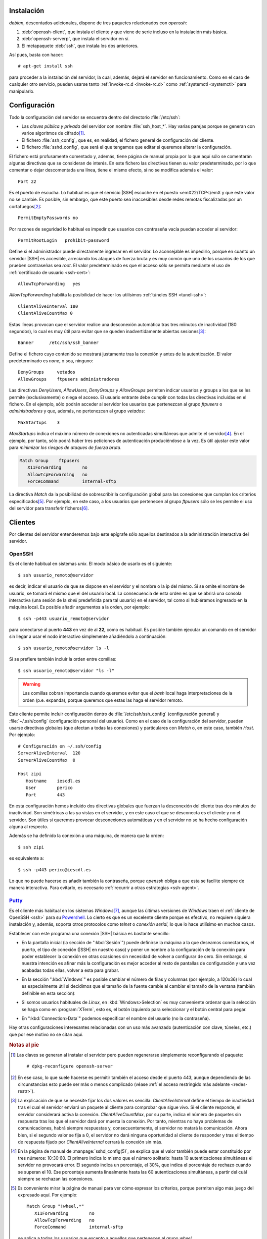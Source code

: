 Instalación
===========
*debian*, descontados adicionales, dispone de tres paquetes relacionados con
*openssh*:

#. :deb:`openssh-client`, que instala el cliente y que viene de serie incluso en
   la instalación más básica.
#. :deb:`openssh-serverp`, que instala el servidor en sí.
#. El metapaquete :deb:`ssh`, que instala los dos anteriores.

Así pues, basta con hacer::

   # apt-get install ssh

para proceder a la instalación del servidor, la cual, además, dejará el servidor
en funcionamiento. Como en el caso de cualquier otro servicio, pueden usarse
tanto :ref:`invoke-rc.d <invoke-rc.d>` como :ref:`systemctl <systemctl>` para
manipularlo.

Configuración
=============
Todo la configuración del servidor se encuentra dentro del directorio
:file:`/etc/ssh`:

* Las *claves pública y privada* del servidor con nombre :file:`ssh_host_*`. Hay
  varias parejas porque se generan con varios algoritmos de cifrado\ [#]_.

* El fichero :file:`ssh_config`, que es, en realidad, el fichero general de
  configuración del cliente.

* El fichero :file:`sshd_config`, que será el que tengamos que editar si
  queremos alterar la configuración.

El fichero está profusamente comentado y, además, tiene página de manual propia
por lo que aquí sólo se comentarán algunas directivas que se consideran de
interés. En este fichero las directivas tienen su valor predeterminado, por lo
que comentar o dejar descomentada una línea,  tiene el mismo efecto, si no se
modifica además el valor::

   Port 22

Es el puerto de escucha. Lo habitual es que el servicio |SSH| escuche en el
puesto <emX22/TCP</emX y que este valor no se cambie. Es posible, sin embargo,
que este puerto sea inaccesibles desde redes remotas fiscalizadas por un
cortafuegos\ [#]_::

   PermitEmptyPasswords no

Por razones de seguridad lo habitual es impedir que usuarios con contraseña
vacía puedan acceder al servidor::

   PermitRootLogin   prohibit-password

Define si el administrador puede directamente ingresar en el servidor. Lo
aconsejable es impedirlo, porque en cuanto un servidor |SSH| es accesible,
arreciando los ataques de fuerza bruta y es muy común que uno de los usuarios
de los que prueben contraseñas sea *root*. El valor predeterminado es que
el acceso sólo se permita mediante el uso de :ref:`certificado de usuario
<ssh-cert>`::

   AllowTcpForwarding   yes

*AllowTcpForwarding* habilita la posibilidad de hacer los utilísimos
:ref:`túneles SSH <tunel-ssh>`::

   ClientAliveInterval 180
   ClientAliveCountMax 0

Estas líneas provocan que el servidor realice una desconexión automática tras
tres miinutos de inactividad (180 segundos), lo cual es muy útil para evitar
que se queden inadvertidamente abiertas sesiones\ [#]_::

   Banner      /etc/ssh/ssh_banner

Define el fichero cuyo contenido se mostrará justamente tras la conexión y antes
de la autenticación. El valor predeterminado es *none*, o sea, ninguno::

   DenyGroups     vetados
   AllowGroups    ftpusers administradores

Las directivas *DenyUsers*, *AllowUsers*, *DenyGroups* y *AllowGroups* permiten
indicar usuarios y groups a los que se les permite (exclusivamente) o niega el
acceso. El usuario entrante debe cumplir con todas las directivas incluidas en
el fichero. En el ejemplo, sólo podrán acceder al servidor los usuarios que
pertenezcan al grupo *ftpusers* o *administradores* y que, además, no
pertenezcan al grupo *vetados*::

   MaxStartups    3

*MaxStartups* indica el máximo número de conexiones no autenticadas simultáneas
que admite el servidor\ [#]_. En el ejemplo, por tanto, sólo podrá haber tres
peticiones de autenticación produciéndose a la vez. Es útil ajustar este valor
para *minimizar los riesgos de ataques de fuerza bruta*.

.. _ssh-match:

.. code-block:: none

   Match Group    ftpusers
      X11Forwarding        no
      AllowTcpForwarding   no
      ForceCommand         internal-sftp

La directiva *Match* da la posibilidad de sobrescribir la configuración global
para las conexiones que cumplan los criterios especificados\ [#]_. Por ejemplo,
en este caso, a los usuarios que pertenecen al grupo *ftpusers* sólo se les
permite el uso del servidor para transferir ficheros\ [#]_.

.. seealso:: Si el servidor |SSH| se expone en internet, no tardará en recibir
   ataques de fuerza bruta que persiguen el acceso a la máquina. Siempre es más
   que recomendable :ref:`configurar algún mecanismo que los inutilice <contra-bruta>`.

Clientes
========
Por clientes del servidor entenderemos bajo este epígrafe sólo aquellos
destinados a la administración interactiva del servidor.

.. _ssh:

OpenSSH
-------
Es el cliente habitual en sistemas *unix*. El modo básico de usarlo es el
siguiente::

   $ ssh usuario_remoto@servidor

es decir, indicar el usuario de que se dispone en el servidor y el nombre o la
ip del mismo. Si se omite el nombre de usuario, se tomará el mismo que el del
usuario local. La consecuencia de esta orden es que se abrirá una consola
interactiva (una sesión de la *shell* predefinida para tal usuario) en el
servidor, tal como si hubiéramos ingresado en la máquina local. Es posible
añadir argumentos a la orden, por ejemplo::

   $ ssh -p443 usuario_remoto@servidor

para conectarse al puerto **443** en vez de al **22**, como es habitual. Es
posible también ejecutar un comando en el servidor sin llegar a usar el nodo
interactivo simplemente añadiéndolo a continuación::

   $ ssh usuario_remoto@servidor ls -l

Si se prefiere también incluir la orden entre comillas::

   $ ssh usuario_remoto@servidor "ls -l"

.. warning:: Las comillas cobran importancia cuando queremos evitar que el
   *bash* local haga interpretaciones de la orden (p.e. expanda), porque
   queremos que estas las haga el servidor remoto.

Este cliente permite incluir configuración dentro de :file:`/etc/ssh/ssh_config`
(configuración general) y :file:`~/.ssh/config` (configuración personal del
usuario). Como en el caso de la configuración del servidor, pueden usarse
directivas globales (que afectan a todas las conexiones) y particulares con
*Match* o, en este caso, también *Host*. Por ejemplo::

   # Configuración en ~/.ssh/config
   ServerAliveInterval  120
   ServerAliveCountMax  0

   Host zipi
      Hostname    iescdl.es
      User        perico
      Port        443

En esta configuración hemos incluido dos directivas globales que fuerzan la
desconexión del cliente tras dos minutos de inactividad. Son simétricas a las ya
vistas en el servidor, y en este caso el que se desconecta es el cliente y
no el servidor. Son útiles si queremos provocar desconexiones automáticas y en
el servidor no se ha hecho configuración alguna al respecto.

Además se ha definido la conexión a una máquina, de manera que la orden::

   $ ssh zipi

es equivalente a::

   $ ssh -p443 perico@iescdl.es

Lo que no puede hacerse es añadir también la contraseña, porque *openssh*
obliga a que esta se facilite siempre de manera interactiva. Para evitarlo, es
necesario :ref:`recurrir a otras estrategias <ssh-agent>`.

`Putty <http://www.putty.org/>`_
--------------------------------
Es el cliente más habitual en los sistemas *Windows*\ [#]_, aunque las últimas
versiones de *Windows* traen el :ref:`cliente de OpenSSH <ssh>` para su
Powershell_. Lo cierto es que es un excelente cliente porque es efectivo, no
requiere siquiera instalación y, además, soporta otros protocolos como *telnet*
o *conexión serial*, lo que lo hace utilísimo en muchos casos.

Establecer con este programa una conexión |SSH| básica es bastante sencillo:

* En la pantalla inicial (la sección de ":kbd:`Sesión`") puede definirse la
  máquina a la que deseamos conectarnos, el puerto, el tipo de conexión (|SSH|
  en nuestro caso) y poner un nombre a la configuración de la conexión para
  poder establecer la conexión en otras ocasiones sin necesidad de volver a
  configurar de cero. Sin embargo, si nuestra intención es afinar más la
  configuración es mejor acceder al resto de pantallas de configuración y una
  vez acabadas todas ellas, volver a esta para grabar.

  .. image:: files/putty-session.png
     :alt: Pantalla de sesión

* En la sección ":kbd:`Windows`" es posible cambiar el número de filas y
  columnas (por ejemplo, a 120x36) lo cual es especialmente útil si decidimos
  que el tamaño de la fuente cambie al cambiar el tamaño de la ventana (también
  definible en esta sección):

  .. image:: files/putty-windows.png
     :alt: Pantalla de ventana

* Si somos usuarios habituales de *Linux*, en :kbd:`Windows>Selection` es muy
  conveniente ordenar que la selección se haga como en :program:`XTerm`, esto
  es, el botón izquierdo para seleccionar y el botón central para pegar.

  .. image:: files/putty-selection.png
     :alt: Pantalla de selección

* En ":kbd:`Connection>Data`" podemos especificar el nombre del usuario (no la
  contraseña).

  .. image:: files/putty-data.png
     :alt: Pantalla de datos

Hay otras configuraciones interesantes relacionadas con un uso más avanzado
(autenticación con clave, túneles, etc.) que por ese motivo no se citan aquí.

.. rubric:: Notas al pie

.. [#] Las claves se generan al instalar el servidor pero pueden regenerarse
   simplemente reconfigurando el paquete::

      # dpkg-reconfigure openssh-server

.. [#] En ese caso, lo que suele hacerse es permitir también el acceso desde el
   puerto 443, aunque dependiendo de las circunstancias esto puede ser más o
   menos complicado (véase :ref:`el acceso restringido más adelante <redes-restr>`).

.. [#] La explicación de que se necesite fijar los dos valores es sencilla:
   *ClientAliveInternal* define el tiempo de inactividad tras el cual el
   servidor enviará un paquete al cliente para comprobar que sigue vivo. Si
   el cliente responde, el servidor considerará activa la conexión.
   *ClientAliveCountMax*, por su parte, indica el número de paquetes
   sin respuesta tras los que el servidor dará por muerta la conexión. Por
   tanto, mientras no haya problemas de comunicaciones, habrá siempre respuestas
   y, consecuentemente, el servidor no matará la comunicación. Ahora bien, si el
   segundo valor se fija a 0, el servidor no dará ninguna oportunidad al cliente
   de responder y tras el tiempo de respuesta fijado por *ClientAliveInternal*
   cerrará la conexión sin más.

.. [#] En la página de manual de :manpage:`sshd_config(5)`, se explica que el
   valor también puede estar constituido por tres números: 10:30:60. El primero
   indica lo mismo que el número solitario: hasta 10 autenticaciones simultáneas
   el servidor no provocará error. El segundo indica un porcentaje, el 30%, que
   indica el porcentaje de rechazo cuando se superan el 10. Ese porcentaje
   aumenta linealmente hasta las 60 autenticaciones simultáneas, a partir del
   cuál siempre se rechazan las conexiones.

.. [#] Es conveniente mirar la página de manual para ver cómo expresar los
   criterios, porque permiten algo más juego del expresado aquí. Por ejemplo::

      Match Group "!wheel,*"
         X11Forwarding        no
         AllowTcpForwarding   no
         ForceCommand         internal-sftp

   se aplica a todos los usuarios que excepto a aquellos que pertenecen al grupo
   *wheel*.

.. [#] Más adelante se dedicará :ref:`todo un capítulo <ftp>` a ver cómo
   convertir |SSH| en un servidor de trasnferencia de ficheros.

.. [#] Para *Linux* también existe versión del programa, pero es raramente
   utilizado.

.. _Powershell: https://docs.microsoft.com/es-es/powershell/scripting/overview?view=powershell-7.1
